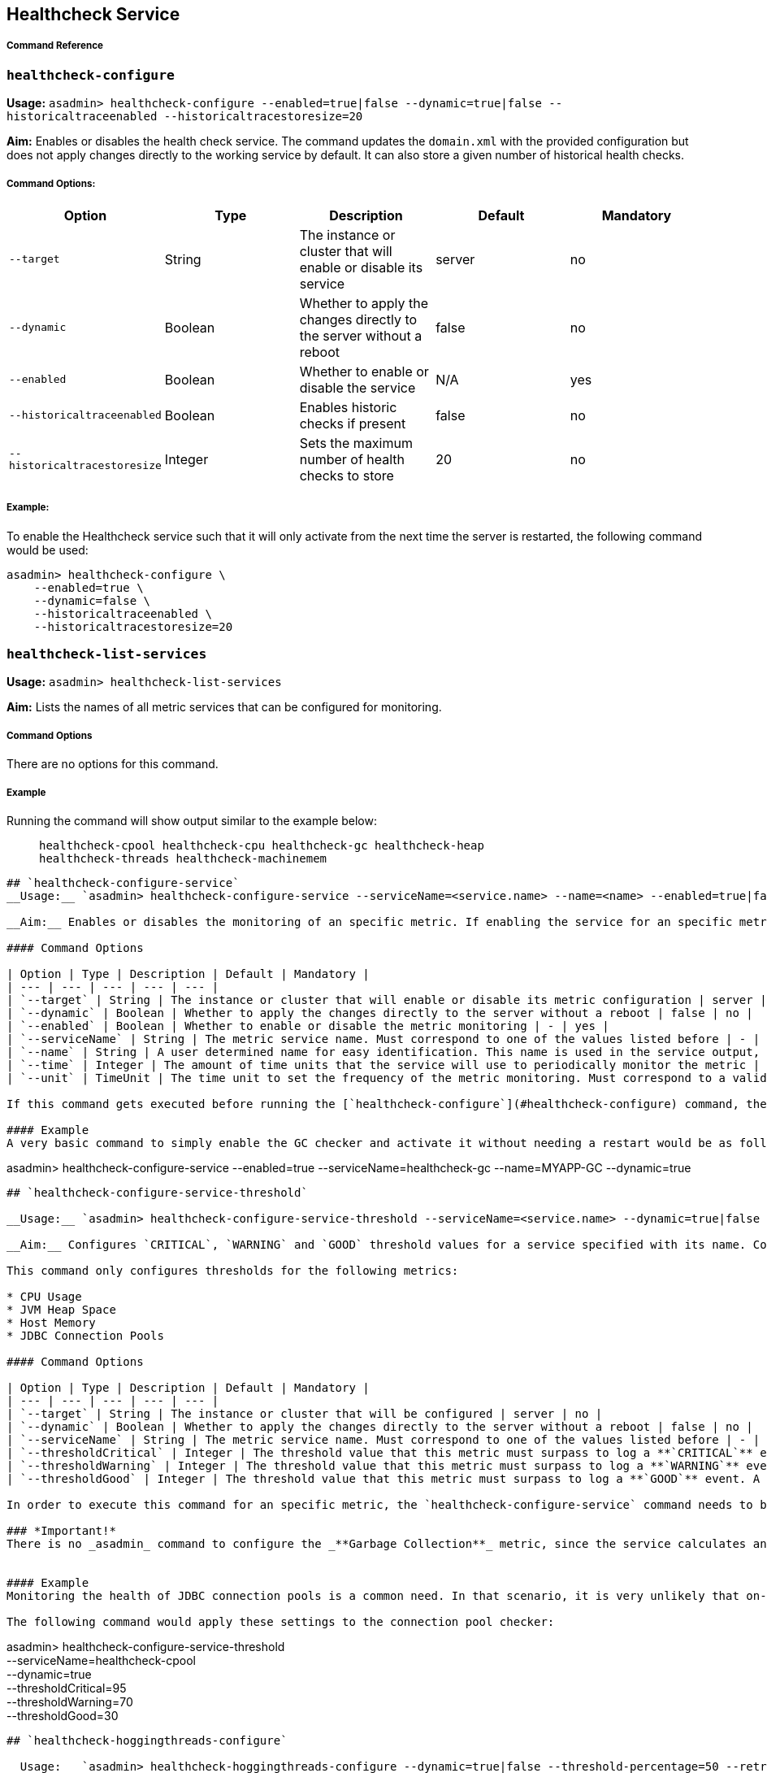 [[healthcheck-service]]
Healthcheck Service
-------------------

[[command-reference]]
Command Reference
+++++++++++++++++

[[healthcheck-configure]]
`healthcheck-configure`
~~~~~~~~~~~~~~~~~~~~~~~

*Usage:*
`asadmin> healthcheck-configure --enabled=true|false --dynamic=true|false --historicaltraceenabled --historicaltracestoresize=20`

*Aim:* Enables or disables the health check service. The command updates
the `domain.xml` with the provided configuration but does not apply
changes directly to the working service by default. It can also store a
given number of historical health checks.

[[command-options]]
Command Options:
++++++++++++++++

[cols=",,,,",options="header",]
|=======================================================================
|Option |Type |Description |Default |Mandatory
|`--target` |String |The instance or cluster that will enable or disable
its service |server |no

|`--dynamic` |Boolean |Whether to apply the changes directly to the
server without a reboot |false |no

|`--enabled` |Boolean |Whether to enable or disable the service |N/A
|yes

|`--historicaltraceenabled` |Boolean |Enables historic checks if present
|false |no

|`--historicaltracestoresize` |Integer |Sets the maximum number of
health checks to store |20 |no
|=======================================================================

[[example]]
Example:
++++++++

To enable the Healthcheck service such that it will only activate from
the next time the server is restarted, the following command would be
used:

---------------------------------
asadmin> healthcheck-configure \
    --enabled=true \
    --dynamic=false \
    --historicaltraceenabled \
    --historicaltracestoresize=20
---------------------------------

[[healthcheck-list-services]]
`healthcheck-list-services`
~~~~~~~~~~~~~~~~~~~~~~~~~~~

*Usage:* `asadmin> healthcheck-list-services`

*Aim:* Lists the names of all metric services that can be configured for
monitoring.

[[command-options-1]]
Command Options
+++++++++++++++

There are no options for this command.

[[example-1]]
Example
+++++++

Running the command will show output similar to the example below:

____________________________________________________________________________________________________________
``` Available Health Check Services:

healthcheck-cpool healthcheck-cpu healthcheck-gc healthcheck-heap
healthcheck-threads healthcheck-machinemem
____________________________________________________________________________________________________________

------------------------------------------------------------------------------------------------------------------------------------------------------------------------------------------------------------------------------------------------------------------------------------------------------------------------------------------------------------------------------------------------------------------

## `healthcheck-configure-service`
__Usage:__ `asadmin> healthcheck-configure-service --serviceName=<service.name> --name=<name> --enabled=true|false --dynamic=true|false --time=<integer.value> --unit=MICROSECONDS|MILLISECONDS|SECONDS|MINUTES|HOURS|DAYS`

__Aim:__ Enables or disables the monitoring of an specific metric. If enabling the service for an specific metric, the command also configures the frequency of monitoring for that metric. Command updates the domain.xml with provided configurations but does not apply changes directly to the working service by default. _dynamic_ attribute should be set to _true_ in order to apply the changes directly.

#### Command Options

| Option | Type | Description | Default | Mandatory |
| --- | --- | --- | --- | --- |
| `--target` | String | The instance or cluster that will enable or disable its metric configuration | server | no |
| `--dynamic` | Boolean | Whether to apply the changes directly to the server without a reboot | false | no |
| `--enabled` | Boolean | Whether to enable or disable the metric monitoring | - | yes |
| `--serviceName` | String | The metric service name. Must correspond to one of the values listed before | - | yes |
| `--name` | String | A user determined name for easy identification. This name is used in the service output, so any useful name can be chosen, though it should be unique among the services you have configured. | One of: <br />`CONP`<br />`CPUC`<br />`GBGC`<br />`HEAP`<br />`HOGT`<br />`MEMM` | no |
| `--time` | Integer | The amount of time units that the service will use to periodically monitor the metric | 5 | no |
| `--unit` | TimeUnit | The time unit to set the frequency of the metric monitoring. Must correspond to a valid [`java.util.concurrent.TimeUnit`](https://docs.oracle.com/javase/8/docs/api/java/util/concurrent/TimeUnit.html) | `MINUTES` | no |

If this command gets executed before running the [`healthcheck-configure`](#healthcheck-configure) command, the command will succeed and the configuration will be saved, but the healthcheck service will not be enabled.

#### Example
A very basic command to simply enable the GC checker and activate it without needing a restart would be as follows:
------------------------------------------------------------------------------------------------------------------------------------------------------------------------------------------------------------------------------------------------------------------------------------------------------------------------------------------------------------------------------------------------------------------

asadmin> healthcheck-configure-service --enabled=true
--serviceName=healthcheck-gc --name=MYAPP-GC --dynamic=true

-------------------------------------------------------------------------------------------------------------------------------------------------------------------------------------------------------------------------------------------------------------------------------------------------------------------------------------------------------------------------------------------------------------


## `healthcheck-configure-service-threshold`

__Usage:__ `asadmin> healthcheck-configure-service-threshold --serviceName=<service.name> --dynamic=true|false --thresholdCritical=90 --thresholdWarning=50 --thresholdGood=0`

__Aim:__ Configures `CRITICAL`, `WARNING` and `GOOD` threshold values for a service specified with its name. Command updates the domain.xml with provided configurations but does not apply changes directly to the working service by default. The `dynamic` attribute should be set to `true` in order to apply the changes directly.

This command only configures thresholds for the following metrics:

* CPU Usage
* JVM Heap Space
* Host Memory
* JDBC Connection Pools

#### Command Options

| Option | Type | Description | Default | Mandatory |
| --- | --- | --- | --- | --- |
| `--target` | String | The instance or cluster that will be configured | server | no |
| `--dynamic` | Boolean | Whether to apply the changes directly to the server without a reboot | false | no |
| `--serviceName` | String | The metric service name. Must correspond to one of the values listed before | - | yes |
| `--thresholdCritical` | Integer | The threshold value that this metric must surpass to log a **`CRITICAL`** event. A value between _WARNING VALUE_ and _100_ must be used | 90 | no |
| `--thresholdWarning` | Integer | The threshold value that this metric must surpass to log a **`WARNING`** event. A value between _GOOD VALUE_ and _CRITICAL VALUE_ must be used | 50 | no |
| `--thresholdGood` | Integer | The threshold value that this metric must surpass to log a **`GOOD`** event. A value between _0_ and _WARNING VALUE_ must be used | 0 | no |

In order to execute this command for an specific metric, the `healthcheck-configure-service` command needs to be executed first.

### *Important!*
There is no _asadmin_ command to configure the _**Garbage Collection**_ metric, since the service calculates and prints out how many times garbage collections were executed within the time elapsed since the last check. The service will determine the severity of the messages based on how much the CPU time is being taken by the GC when measuring.


#### Example
Monitoring the health of JDBC connection pools is a common need. In that scenario, it is very unlikely that on-the-fly configuration changes would be made, so a very high `CRITICAL` threshold can be set. Likewise, a nonzero `GOOD` threshold is needed because an empty or unused connection pool may not be healthy either. (The actual `GOOD` threshold would need to be arrived at following testing).

The following command would apply these settings to the connection pool checker:
-------------------------------------------------------------------------------------------------------------------------------------------------------------------------------------------------------------------------------------------------------------------------------------------------------------------------------------------------------------------------------------------------------------

asadmin> healthcheck-configure-service-threshold +
 --serviceName=healthcheck-cpool +
 --dynamic=true +
 --thresholdCritical=95 +
 --thresholdWarning=70 +
 --thresholdGood=30

------------------------------------------------------------------------------------------------------------------------------------------------------------------------------------------------------------------------------------------------------------------------------------------------------------------------------------------------------------------------------------------------------------------------------------------------------------------------------------------------------------------------------------------

## `healthcheck-hoggingthreads-configure`

__Usage:__ `asadmin> healthcheck-hoggingthreads-configure --dynamic=true|false --threshold-percentage=50 --retry-count=3`

__Aim:__ Configures the healthcheck service to scan for threads hogging the CPU. The service will determine which threads fullfill this conditions by calculating a parcentage of usage with the ratio of elapsed time to the checker service execution interval. If this percentage exceeds the `threshold-percentage`, the thread will be marked as a hogging thread.

You can also use this command to enable this metric checking and also configure the frequency of monitoring combining the functions of the `healthcheck-configure` and `healthcheck-configure-service` commands.

### Command Options

| Option | Type | Description | Default | Mandatory |
| --- | --- | --- | --- | --- |
| `--target` | String | The instance or cluster that will be configured | server | no |
| `--enabled` | Boolean | Whether to enable or disable the service | true | no |
| `--dynamic` | Boolean | Whether to apply the changes directly to the server without a reboot | false | no |
| `--threshold-percentage` | Integer | The threshold value that this metric will be compared to mark threads as hogging-threads | 95 | no |
| `--retry-count` | Integer | The number of retries that the checker service will execute in order to identify a hogging thread | 3 | no |
| `--time` | Integer | The periodic amount of time units the checker service will use to monitor hogging threads | 1 | no |
| `--unit` | TimeUnit | The time unit to set the frequency of the metric monitoring. Must correspond to a valid [`java.util.concurrent.TimeUnit`](https://docs.oracle.com/javase/8/docs/api/java/util/concurrent/TimeUnit.html) | `SECONDS` | no|

#### Example

Monitoring which threads hog the CPU is extremely important since this can lead to performance degradation, deadlocks and extreme bottlenecks issues that web applications can incur. In some cases the defaults are all that is needed, but imagine that in a critical system you want to set the threshold percentage to **90%**, and you want to make sure that the healthcheck service guarantees the state of such threads with a retry count of 5. Additionally, you want to set the frequency of this check for every _20 seconds_.

The following command would apply these settings to the connection pool checker:
------------------------------------------------------------------------------------------------------------------------------------------------------------------------------------------------------------------------------------------------------------------------------------------------------------------------------------------------------------------------------------------------------------------------------------------------------------------------------------------------------------------------------------------

asadmin> healthcheck-hoggingthreads-configure +
 --dynamic=true +
 --threshold-percentage=90 +
 --retry-count=5 +
 --time=20 +
 --unit=SECONDS

-------------------------------------------------------------------------------------------------------------------------



## `get-healthcheck-configuration`

__Usage:__ `asadmin> get-healthcheck-configuration`     
￼       ￼  
__Aim:__ Lists the current configuration for the health check service and for the configured metrics in a tabular format.

#### Command Options
There are no options for this command.

#### Example
A sample output is as follows:
-------------------------------------------------------------------------------------------------------------------------

Health Check Service Configuration is enabled?: true

Below are the list of configuration details of each checker listed by
its name.

Name Enabled Time Unit GC false 10 SECONDS

Name Enabled Time Unit Threshold Percentage Retry Count HT true 10
SECONDS 95 3

Name Enabled Time Unit Critical Threshold Warning Threshold Good
Threshold CONP true 5 MINUTES 70 40 20 CPU false 10 SECONDS 40 20 2 HP
false 8 SECONDS - - - MM false 7 SECONDS - - - ```
